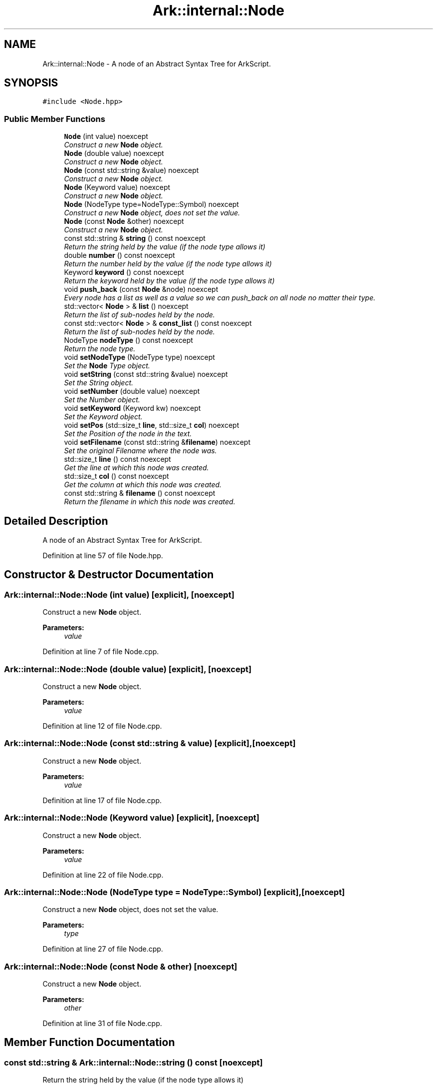 .TH "Ark::internal::Node" 3 "Wed Dec 30 2020" "ArkScript" \" -*- nroff -*-
.ad l
.nh
.SH NAME
Ark::internal::Node \- A node of an Abstract Syntax Tree for ArkScript\&.  

.SH SYNOPSIS
.br
.PP
.PP
\fC#include <Node\&.hpp>\fP
.SS "Public Member Functions"

.in +1c
.ti -1c
.RI "\fBNode\fP (int value) noexcept"
.br
.RI "\fIConstruct a new \fBNode\fP object\&. \fP"
.ti -1c
.RI "\fBNode\fP (double value) noexcept"
.br
.RI "\fIConstruct a new \fBNode\fP object\&. \fP"
.ti -1c
.RI "\fBNode\fP (const std::string &value) noexcept"
.br
.RI "\fIConstruct a new \fBNode\fP object\&. \fP"
.ti -1c
.RI "\fBNode\fP (Keyword value) noexcept"
.br
.RI "\fIConstruct a new \fBNode\fP object\&. \fP"
.ti -1c
.RI "\fBNode\fP (NodeType type=NodeType::Symbol) noexcept"
.br
.RI "\fIConstruct a new \fBNode\fP object, does not set the value\&. \fP"
.ti -1c
.RI "\fBNode\fP (const \fBNode\fP &other) noexcept"
.br
.RI "\fIConstruct a new \fBNode\fP object\&. \fP"
.ti -1c
.RI "const std::string & \fBstring\fP () const noexcept"
.br
.RI "\fIReturn the string held by the value (if the node type allows it) \fP"
.ti -1c
.RI "double \fBnumber\fP () const noexcept"
.br
.RI "\fIReturn the number held by the value (if the node type allows it) \fP"
.ti -1c
.RI "Keyword \fBkeyword\fP () const noexcept"
.br
.RI "\fIReturn the keyword held by the value (if the node type allows it) \fP"
.ti -1c
.RI "void \fBpush_back\fP (const \fBNode\fP &node) noexcept"
.br
.RI "\fIEvery node has a list as well as a value so we can push_back on all node no matter their type\&. \fP"
.ti -1c
.RI "std::vector< \fBNode\fP > & \fBlist\fP () noexcept"
.br
.RI "\fIReturn the list of sub-nodes held by the node\&. \fP"
.ti -1c
.RI "const std::vector< \fBNode\fP > & \fBconst_list\fP () const noexcept"
.br
.RI "\fIReturn the list of sub-nodes held by the node\&. \fP"
.ti -1c
.RI "NodeType \fBnodeType\fP () const noexcept"
.br
.RI "\fIReturn the node type\&. \fP"
.ti -1c
.RI "void \fBsetNodeType\fP (NodeType type) noexcept"
.br
.RI "\fISet the \fBNode\fP Type object\&. \fP"
.ti -1c
.RI "void \fBsetString\fP (const std::string &value) noexcept"
.br
.RI "\fISet the String object\&. \fP"
.ti -1c
.RI "void \fBsetNumber\fP (double value) noexcept"
.br
.RI "\fISet the Number object\&. \fP"
.ti -1c
.RI "void \fBsetKeyword\fP (Keyword kw) noexcept"
.br
.RI "\fISet the Keyword object\&. \fP"
.ti -1c
.RI "void \fBsetPos\fP (std::size_t \fBline\fP, std::size_t \fBcol\fP) noexcept"
.br
.RI "\fISet the Position of the node in the text\&. \fP"
.ti -1c
.RI "void \fBsetFilename\fP (const std::string &\fBfilename\fP) noexcept"
.br
.RI "\fISet the original Filename where the node was\&. \fP"
.ti -1c
.RI "std::size_t \fBline\fP () const noexcept"
.br
.RI "\fIGet the line at which this node was created\&. \fP"
.ti -1c
.RI "std::size_t \fBcol\fP () const noexcept"
.br
.RI "\fIGet the column at which this node was created\&. \fP"
.ti -1c
.RI "const std::string & \fBfilename\fP () const noexcept"
.br
.RI "\fIReturn the filename in which this node was created\&. \fP"
.in -1c
.SH "Detailed Description"
.PP 
A node of an Abstract Syntax Tree for ArkScript\&. 
.PP
Definition at line 57 of file Node\&.hpp\&.
.SH "Constructor & Destructor Documentation"
.PP 
.SS "Ark::internal::Node::Node (int value)\fC [explicit]\fP, \fC [noexcept]\fP"

.PP
Construct a new \fBNode\fP object\&. 
.PP
\fBParameters:\fP
.RS 4
\fIvalue\fP 
.RE
.PP

.PP
Definition at line 7 of file Node\&.cpp\&.
.SS "Ark::internal::Node::Node (double value)\fC [explicit]\fP, \fC [noexcept]\fP"

.PP
Construct a new \fBNode\fP object\&. 
.PP
\fBParameters:\fP
.RS 4
\fIvalue\fP 
.RE
.PP

.PP
Definition at line 12 of file Node\&.cpp\&.
.SS "Ark::internal::Node::Node (const std::string & value)\fC [explicit]\fP, \fC [noexcept]\fP"

.PP
Construct a new \fBNode\fP object\&. 
.PP
\fBParameters:\fP
.RS 4
\fIvalue\fP 
.RE
.PP

.PP
Definition at line 17 of file Node\&.cpp\&.
.SS "Ark::internal::Node::Node (Keyword value)\fC [explicit]\fP, \fC [noexcept]\fP"

.PP
Construct a new \fBNode\fP object\&. 
.PP
\fBParameters:\fP
.RS 4
\fIvalue\fP 
.RE
.PP

.PP
Definition at line 22 of file Node\&.cpp\&.
.SS "Ark::internal::Node::Node (NodeType type = \fCNodeType::Symbol\fP)\fC [explicit]\fP, \fC [noexcept]\fP"

.PP
Construct a new \fBNode\fP object, does not set the value\&. 
.PP
\fBParameters:\fP
.RS 4
\fItype\fP 
.RE
.PP

.PP
Definition at line 27 of file Node\&.cpp\&.
.SS "Ark::internal::Node::Node (const \fBNode\fP & other)\fC [noexcept]\fP"

.PP
Construct a new \fBNode\fP object\&. 
.PP
\fBParameters:\fP
.RS 4
\fIother\fP 
.RE
.PP

.PP
Definition at line 31 of file Node\&.cpp\&.
.SH "Member Function Documentation"
.PP 
.SS "const std::string & Ark::internal::Node::string () const\fC [noexcept]\fP"

.PP
Return the string held by the value (if the node type allows it) 
.PP
\fBReturns:\fP
.RS 4
const std::string& 
.RE
.PP

.PP
Definition at line 42 of file Node\&.cpp\&.
.SS "double Ark::internal::Node::number () const\fC [noexcept]\fP"

.PP
Return the number held by the value (if the node type allows it) 
.PP
\fBReturns:\fP
.RS 4
double 
.RE
.PP

.PP
Definition at line 47 of file Node\&.cpp\&.
.SS "Keyword Ark::internal::Node::keyword () const\fC [noexcept]\fP"

.PP
Return the keyword held by the value (if the node type allows it) 
.PP
\fBReturns:\fP
.RS 4
Keyword 
.RE
.PP

.PP
Definition at line 52 of file Node\&.cpp\&.
.SS "void Ark::internal::Node::push_back (const \fBNode\fP & node)\fC [noexcept]\fP"

.PP
Every node has a list as well as a value so we can push_back on all node no matter their type\&. 
.PP
\fBParameters:\fP
.RS 4
\fInode\fP a sub-node to push on the list held by the current node 
.RE
.PP

.PP
Definition at line 59 of file Node\&.cpp\&.
.SS "std::vector< \fBNode\fP > & Ark::internal::Node::list ()\fC [noexcept]\fP"

.PP
Return the list of sub-nodes held by the node\&. 
.PP
\fBReturns:\fP
.RS 4
std::vector<Node>& 
.RE
.PP

.PP
Definition at line 64 of file Node\&.cpp\&.
.SS "const std::vector< \fBNode\fP > & Ark::internal::Node::const_list () const\fC [noexcept]\fP"

.PP
Return the list of sub-nodes held by the node\&. 
.PP
\fBReturns:\fP
.RS 4
const std::vector<Node>& 
.RE
.PP

.PP
Definition at line 69 of file Node\&.cpp\&.
.SS "NodeType Ark::internal::Node::nodeType () const\fC [noexcept]\fP"

.PP
Return the node type\&. 
.PP
\fBReturns:\fP
.RS 4
NodeType 
.RE
.PP

.PP
Definition at line 76 of file Node\&.cpp\&.
.SS "void Ark::internal::Node::setNodeType (NodeType type)\fC [noexcept]\fP"

.PP
Set the \fBNode\fP Type object\&. 
.PP
\fBParameters:\fP
.RS 4
\fItype\fP 
.RE
.PP

.PP
Definition at line 81 of file Node\&.cpp\&.
.SS "void Ark::internal::Node::setString (const std::string & value)\fC [noexcept]\fP"

.PP
Set the String object\&. 
.PP
\fBParameters:\fP
.RS 4
\fIvalue\fP 
.RE
.PP

.PP
Definition at line 86 of file Node\&.cpp\&.
.SS "void Ark::internal::Node::setNumber (double value)\fC [noexcept]\fP"

.PP
Set the Number object\&. 
.PP
\fBParameters:\fP
.RS 4
\fIvalue\fP 
.RE
.PP

.PP
Definition at line 91 of file Node\&.cpp\&.
.SS "void Ark::internal::Node::setKeyword (Keyword kw)\fC [noexcept]\fP"

.PP
Set the Keyword object\&. 
.PP
\fBParameters:\fP
.RS 4
\fIkw\fP 
.RE
.PP

.PP
Definition at line 96 of file Node\&.cpp\&.
.SS "void Ark::internal::Node::setPos (std::size_t line, std::size_t col)\fC [noexcept]\fP"

.PP
Set the Position of the node in the text\&. 
.PP
\fBParameters:\fP
.RS 4
\fIline\fP 
.br
\fIcol\fP 
.RE
.PP

.PP
Definition at line 103 of file Node\&.cpp\&.
.SS "void Ark::internal::Node::setFilename (const std::string & filename)\fC [noexcept]\fP"

.PP
Set the original Filename where the node was\&. 
.PP
\fBParameters:\fP
.RS 4
\fIfilename\fP 
.RE
.PP

.PP
Definition at line 109 of file Node\&.cpp\&.
.SS "std::size_t Ark::internal::Node::line () const\fC [noexcept]\fP"

.PP
Get the line at which this node was created\&. 
.PP
\fBReturns:\fP
.RS 4
std::size_t 
.RE
.PP

.PP
Definition at line 114 of file Node\&.cpp\&.
.SS "std::size_t Ark::internal::Node::col () const\fC [noexcept]\fP"

.PP
Get the column at which this node was created\&. 
.PP
\fBReturns:\fP
.RS 4
std::size_t 
.RE
.PP

.PP
Definition at line 119 of file Node\&.cpp\&.
.SS "const std::string & Ark::internal::Node::filename () const\fC [noexcept]\fP"

.PP
Return the filename in which this node was created\&. 
.PP
\fBReturns:\fP
.RS 4
const std::string& 
.RE
.PP

.PP
Definition at line 124 of file Node\&.cpp\&.

.SH "Author"
.PP 
Generated automatically by Doxygen for ArkScript from the source code\&.
